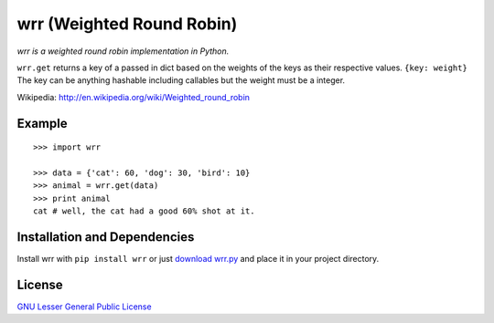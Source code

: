 wrr (Weighted Round Robin)
==========================

*wrr is a weighted round robin implementation in Python.*

``wrr.get`` returns a key of a passed in dict based on the weights of the keys as their respective values.
``{key: weight}`` The key can be anything hashable including callables but the weight must be a integer.

Wikipedia: http://en.wikipedia.org/wiki/Weighted_round_robin

Example
-------
::

    >>> import wrr
    
    >>> data = {'cat': 60, 'dog': 30, 'bird': 10}
    >>> animal = wrr.get(data)
    >>> print animal
    cat # well, the cat had a good 60% shot at it.

Installation and Dependencies
-----------------------------

Install wrr with ``pip install wrr`` or just `download wrr.py <http://pypi.python.org/pypi/wrr>`_ and place it in your project directory.

License
-------
`GNU Lesser General Public License <http://www.gnu.org/copyleft/lesser.html>`_